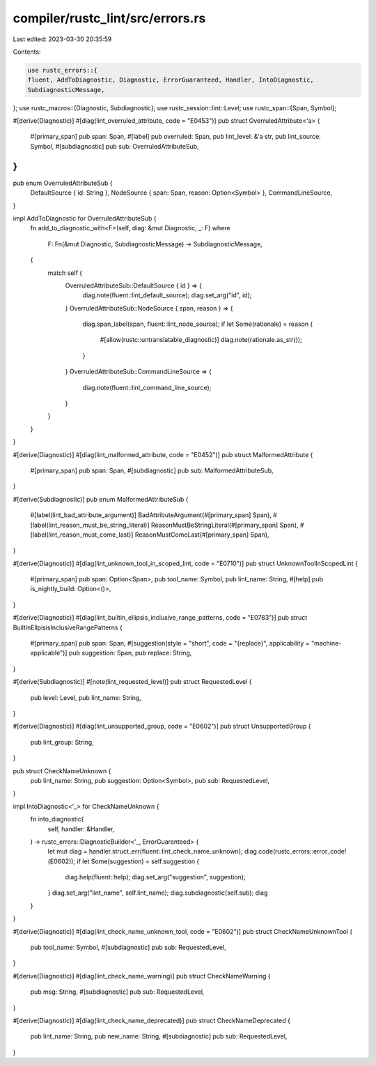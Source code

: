 compiler/rustc_lint/src/errors.rs
=================================

Last edited: 2023-03-30 20:35:59

Contents:

.. code-block:: rs

    use rustc_errors::{
    fluent, AddToDiagnostic, Diagnostic, ErrorGuaranteed, Handler, IntoDiagnostic,
    SubdiagnosticMessage,
};
use rustc_macros::{Diagnostic, Subdiagnostic};
use rustc_session::lint::Level;
use rustc_span::{Span, Symbol};

#[derive(Diagnostic)]
#[diag(lint_overruled_attribute, code = "E0453")]
pub struct OverruledAttribute<'a> {
    #[primary_span]
    pub span: Span,
    #[label]
    pub overruled: Span,
    pub lint_level: &'a str,
    pub lint_source: Symbol,
    #[subdiagnostic]
    pub sub: OverruledAttributeSub,
}
//
pub enum OverruledAttributeSub {
    DefaultSource { id: String },
    NodeSource { span: Span, reason: Option<Symbol> },
    CommandLineSource,
}

impl AddToDiagnostic for OverruledAttributeSub {
    fn add_to_diagnostic_with<F>(self, diag: &mut Diagnostic, _: F)
    where
        F: Fn(&mut Diagnostic, SubdiagnosticMessage) -> SubdiagnosticMessage,
    {
        match self {
            OverruledAttributeSub::DefaultSource { id } => {
                diag.note(fluent::lint_default_source);
                diag.set_arg("id", id);
            }
            OverruledAttributeSub::NodeSource { span, reason } => {
                diag.span_label(span, fluent::lint_node_source);
                if let Some(rationale) = reason {
                    #[allow(rustc::untranslatable_diagnostic)]
                    diag.note(rationale.as_str());
                }
            }
            OverruledAttributeSub::CommandLineSource => {
                diag.note(fluent::lint_command_line_source);
            }
        }
    }
}

#[derive(Diagnostic)]
#[diag(lint_malformed_attribute, code = "E0452")]
pub struct MalformedAttribute {
    #[primary_span]
    pub span: Span,
    #[subdiagnostic]
    pub sub: MalformedAttributeSub,
}

#[derive(Subdiagnostic)]
pub enum MalformedAttributeSub {
    #[label(lint_bad_attribute_argument)]
    BadAttributeArgument(#[primary_span] Span),
    #[label(lint_reason_must_be_string_literal)]
    ReasonMustBeStringLiteral(#[primary_span] Span),
    #[label(lint_reason_must_come_last)]
    ReasonMustComeLast(#[primary_span] Span),
}

#[derive(Diagnostic)]
#[diag(lint_unknown_tool_in_scoped_lint, code = "E0710")]
pub struct UnknownToolInScopedLint {
    #[primary_span]
    pub span: Option<Span>,
    pub tool_name: Symbol,
    pub lint_name: String,
    #[help]
    pub is_nightly_build: Option<()>,
}

#[derive(Diagnostic)]
#[diag(lint_builtin_ellipsis_inclusive_range_patterns, code = "E0783")]
pub struct BuiltinEllpisisInclusiveRangePatterns {
    #[primary_span]
    pub span: Span,
    #[suggestion(style = "short", code = "{replace}", applicability = "machine-applicable")]
    pub suggestion: Span,
    pub replace: String,
}

#[derive(Subdiagnostic)]
#[note(lint_requested_level)]
pub struct RequestedLevel {
    pub level: Level,
    pub lint_name: String,
}

#[derive(Diagnostic)]
#[diag(lint_unsupported_group, code = "E0602")]
pub struct UnsupportedGroup {
    pub lint_group: String,
}

pub struct CheckNameUnknown {
    pub lint_name: String,
    pub suggestion: Option<Symbol>,
    pub sub: RequestedLevel,
}

impl IntoDiagnostic<'_> for CheckNameUnknown {
    fn into_diagnostic(
        self,
        handler: &Handler,
    ) -> rustc_errors::DiagnosticBuilder<'_, ErrorGuaranteed> {
        let mut diag = handler.struct_err(fluent::lint_check_name_unknown);
        diag.code(rustc_errors::error_code!(E0602));
        if let Some(suggestion) = self.suggestion {
            diag.help(fluent::help);
            diag.set_arg("suggestion", suggestion);
        }
        diag.set_arg("lint_name", self.lint_name);
        diag.subdiagnostic(self.sub);
        diag
    }
}

#[derive(Diagnostic)]
#[diag(lint_check_name_unknown_tool, code = "E0602")]
pub struct CheckNameUnknownTool {
    pub tool_name: Symbol,
    #[subdiagnostic]
    pub sub: RequestedLevel,
}

#[derive(Diagnostic)]
#[diag(lint_check_name_warning)]
pub struct CheckNameWarning {
    pub msg: String,
    #[subdiagnostic]
    pub sub: RequestedLevel,
}

#[derive(Diagnostic)]
#[diag(lint_check_name_deprecated)]
pub struct CheckNameDeprecated {
    pub lint_name: String,
    pub new_name: String,
    #[subdiagnostic]
    pub sub: RequestedLevel,
}


